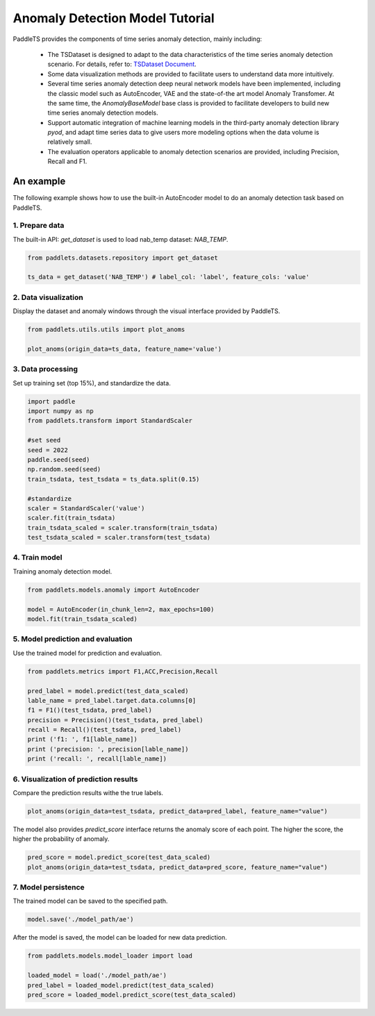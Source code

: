 ====================================
Anomaly Detection Model Tutorial
====================================

PaddleTS provides the components of time series anomaly detection, mainly including:

    - The TSDataset is designed to adapt to the data characteristics of the time series anomaly detection scenario. For details, refer to: `TSDataset Document <../datasets/overview.html>`_.
    - Some data visualization methods are provided to facilitate users to understand data more intuitively.
    - Several time series anomaly detection deep neural network models have been implemented, including the classic model such as AutoEncoder, VAE and the state-of-the art model Anomaly Transfomer. At the same time, the `AnomalyBaseModel` base class is provided to facilitate developers to build new time series anomaly detection models.
    - Support automatic integration of machine learning models in the third-party anomaly detection library `pyod`, and adapt time series data to give users more modeling options when the data volume is relatively small.
    - The evaluation operators applicable to anomaly detection scenarios are provided, including Precision, Recall and F1.


An example
=================
The following example shows how to use the built-in AutoEncoder model to do an anomaly detection task based on PaddleTS.

1. Prepare data
---------------------------

The built-in API: `get_dataset` is used to load nab_temp dataset: `NAB_TEMP`.

.. code-block:: python

   from paddlets.datasets.repository import get_dataset

   ts_data = get_dataset('NAB_TEMP') # label_col: 'label', feature_cols: 'value'


2. Data visualization
---------------------------

Display the dataset and anomaly windows through the visual interface provided by PaddleTS.

.. code-block:: python

   from paddlets.utils.utils import plot_anoms

   plot_anoms(origin_data=ts_data, feature_name='value')

.. image:: ../../../static/images/modules_models_anomaly_figure1.png
   :alt: Anomaly Windows


3. Data processing
---------------------------

Set up training set (top 15%), and standardize the data.

.. code-block:: python

   import paddle
   import numpy as np
   from paddlets.transform import StandardScaler

   #set seed
   seed = 2022
   paddle.seed(seed)
   np.random.seed(seed)
   train_tsdata, test_tsdata = ts_data.split(0.15)

   #standardize
   scaler = StandardScaler('value')
   scaler.fit(train_tsdata)
   train_tsdata_scaled = scaler.transform(train_tsdata)
   test_tsdata_scaled = scaler.transform(test_tsdata)


4. Train model
---------------------------

Training anomaly detection model.

.. code-block:: python

   from paddlets.models.anomaly import AutoEncoder

   model = AutoEncoder(in_chunk_len=2, max_epochs=100)
   model.fit(train_tsdata_scaled)


5. Model prediction and evaluation
-----------------------------------

Use the trained model for prediction and evaluation.

.. code-block:: python

   from paddlets.metrics import F1,ACC,Precision,Recall
   
   pred_label = model.predict(test_data_scaled)
   lable_name = pred_label.target.data.columns[0]
   f1 = F1()(test_tsdata, pred_label)
   precision = Precision()(test_tsdata, pred_label)
   recall = Recall()(test_tsdata, pred_label)
   print ('f1: ', f1[lable_name])
   print ('precision: ', precision[lable_name])
   print ('recall: ', recall[lable_name])


6. Visualization of prediction results
---------------------------------------

Compare the prediction results withe the true labels.

.. code-block:: python

   plot_anoms(origin_data=test_tsdata, predict_data=pred_label, feature_name="value")
   
.. image:: ../../../static/images/modules_models_anomaly_figure2.png
   :alt: Pred_label VS True_label

The model also provides `predict_score` interface returns the anomaly score of each point. The higher the score, the higher the probability of anomaly.

.. code-block:: python

   pred_score = model.predict_score(test_data_scaled)
   plot_anoms(origin_data=test_tsdata, predict_data=pred_score, feature_name="value")
   
.. image:: ../../../static/images/modules_models_anomaly_figure3.png
   :alt: Pred_score VS True_label


7. Model persistence
---------------------------

The trained model can be saved to the specified path.

.. code-block:: python

   model.save('./model_path/ae')

After the model is saved, the model can be loaded for new data prediction.

.. code-block:: python

   from paddlets.models.model_loader import load

   loaded_model = load('./model_path/ae')
   pred_label = loaded_model.predict(test_data_scaled)
   pred_score = loaded_model.predict_score(test_data_scaled)
